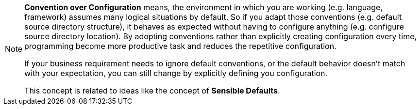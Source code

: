 [NOTE]
====
*Convention over Configuration* means, the environment in which you are working (e.g. language, framework) assumes many logical situations by default.
So if you adapt those conventions (e.g. default source directory structure), it behaves as expected without having to configure anything (e.g. configure source directory location).
By adopting conventions rather than explicitly creating configuration every time, programming become more productive task and reduces the repetitive configuration.

If your business requirement needs to ignore default conventions, or the default behavior doesn't match with your expectation, you can still change by explicitly defining you configuration.

This concept is related to ideas like the concept of *Sensible Defaults*.
====
